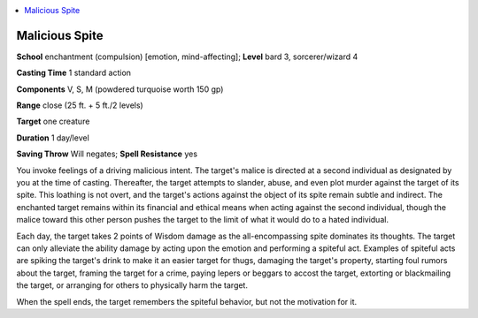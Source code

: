 
.. _`ultimatemagic.spells.maliciousspite`:

.. contents:: \ 

.. _`ultimatemagic.spells.maliciousspite#malicious_spite`:

Malicious Spite
================

\ **School**\  enchantment (compulsion) [emotion, mind-affecting]; \ **Level**\  bard 3, sorcerer/wizard 4

\ **Casting Time**\  1 standard action

\ **Components**\  V, S, M (powdered turquoise worth 150 gp)

\ **Range**\  close (25 ft. + 5 ft./2 levels)

\ **Target**\  one creature

\ **Duration**\  1 day/level

\ **Saving Throw**\  Will negates; \ **Spell Resistance**\  yes

You invoke feelings of a driving malicious intent. The target's malice is directed at a second individual as designated by you at the time of casting. Thereafter, the target attempts to slander, abuse, and even plot murder against the target of its spite. This loathing is not overt, and the target's actions against the object of its spite remain subtle and indirect. The enchanted target remains within its financial and ethical means when acting against the second individual, though the malice toward this other person pushes the target to the limit of what it would do to a hated individual.

Each day, the target takes 2 points of Wisdom damage as the all-encompassing spite dominates its thoughts. The target can only alleviate the ability damage by acting upon the emotion and performing a spiteful act. Examples of spiteful acts are spiking the target's drink to make it an easier target for thugs, damaging the target's property, starting foul rumors about the target, framing the target for a crime, paying lepers or beggars to accost the target, extorting or blackmailing the target, or arranging for others to physically harm the target.

When the spell ends, the target remembers the spiteful behavior, but not the motivation for it.

